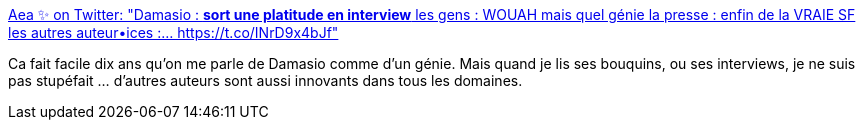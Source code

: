 :jbake-type: post
:jbake-status: published
:jbake-title: Aea ✨ on Twitter: "Damasio : *sort une platitude en interview* les gens : WOUAH mais quel génie la presse : enfin de la VRAIE SF les autres auteur•ices :… https://t.co/INrD9x4bJf"
:jbake-tags: citation,science-fiction,culture,_mois_avr.,_année_2019
:jbake-date: 2019-04-22
:jbake-depth: ../
:jbake-uri: shaarli/1555948221000.adoc
:jbake-source: https://nicolas-delsaux.hd.free.fr/Shaarli?searchterm=https%3A%2F%2Ftwitter.com%2FAearonel%2Fstatus%2F1120235156386844673&searchtags=citation+science-fiction+culture+_mois_avr.+_ann%C3%A9e_2019
:jbake-style: shaarli

https://twitter.com/Aearonel/status/1120235156386844673[Aea ✨ on Twitter: "Damasio : *sort une platitude en interview* les gens : WOUAH mais quel génie la presse : enfin de la VRAIE SF les autres auteur•ices :… https://t.co/INrD9x4bJf"]

Ca fait facile dix ans qu'on me parle de Damasio comme d'un génie. Mais quand je lis ses bouquins, ou ses interviews, je ne suis pas stupéfait ... d'autres auteurs sont aussi innovants dans tous les domaines.
